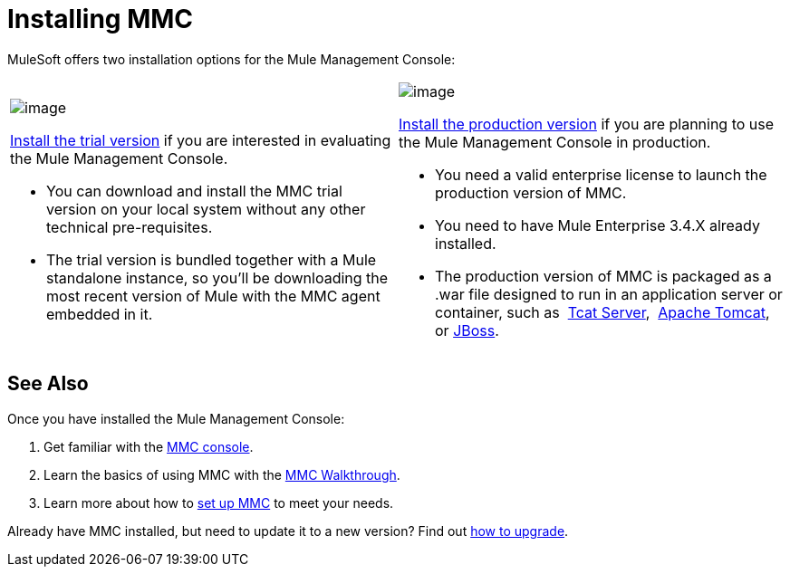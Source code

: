 = Installing MMC

MuleSoft offers two installation options for the Mule Management Console: 

[width="100%",cols="50a,50a"]
|===
|
image:/docs/display/current/Installing+the+Trial+Version+of+MMC[image]

link:/docs/display/34X/Installing+the+Trial+Version+of+MMC[Install the trial version] if you are interested in evaluating the Mule Management Console.

* You can download and install the MMC trial version on your local system without any other technical pre-requisites. 

* The trial version is bundled together with a Mule standalone instance, so you'll be downloading the most recent version of Mule with the MMC agent embedded in it. |
image:/docs/display/current/Installing+the+Production+Version+of+MMC[image]

link:/docs/display/34X/Installing+the+Production+Version+of+MMC[Install the production version] if you are planning to use the Mule Management Console in production.

* You need a valid enterprise license to launch the production version of MMC.

* You need to have Mule Enterprise 3.4.X already installed.

* The production version of MMC is packaged as a .war file designed to run in an application server or container, such as  link:/docs/display/34X/Installing+the+Production+Version+of+MMC#InstallingtheProductionVersionofMMC-tcat[Tcat Server],  link:/docs/display/34X/Installing+the+Production+Version+of+MMC#InstallingtheProductionVersionofMMC-tcat[Apache Tomcat], or link:/docs/display/34X/Installing+the+Production+Version+of+MMC#InstallingtheProductionVersionofMMC-jboss[JBoss].
|===

== See Also

Once you have installed the Mule Management Console:

. Get familiar with the link:/docs/display/34X/Orientation+to+the+Console[MMC console].
. Learn the basics of using MMC with the link:/docs/display/34X/MMC+Walkthrough[MMC Walkthrough].
. Learn more about how to link:/docs/display/34X/Setting+Up+MMC[set up MMC] to meet your needs.

Already have MMC installed, but need to update it to a new version? Find out link:/docs/display/34X/Upgrading+the+Management+Console[how to upgrade].
